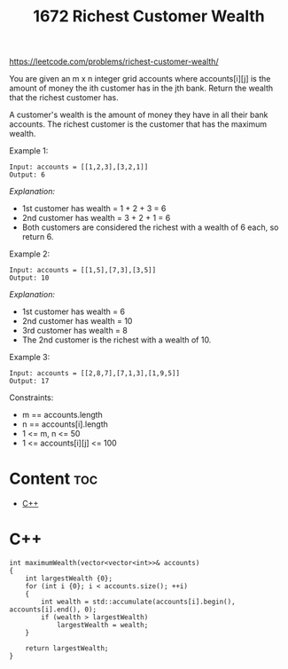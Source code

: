 #+title: 1672 Richest Customer Wealth

https://leetcode.com/problems/richest-customer-wealth/

You are given an m x n integer grid accounts where accounts[i][j] is the amount of money the i​​​​​​​​​​​th​​​​ customer has in the j​​​​​​​​​​​th​​​​ bank. Return the wealth that the richest customer has.

A customer's wealth is the amount of money they have in all their bank accounts. The richest customer is the customer that has the maximum wealth.

Example 1:

#+begin_src
Input: accounts = [[1,2,3],[3,2,1]]
Output: 6
#+end_src

/Explanation:/
- 1st customer has wealth = 1 + 2 + 3 = 6
- 2nd customer has wealth = 3 + 2 + 1 = 6
- Both customers are considered the richest with a wealth of 6 each, so return 6.

Example 2:

#+begin_src
Input: accounts = [[1,5],[7,3],[3,5]]
Output: 10
#+end_src

/Explanation:/
- 1st customer has wealth = 6
- 2nd customer has wealth = 10
- 3rd customer has wealth = 8
- The 2nd customer is the richest with a wealth of 10.

Example 3:

#+begin_src
Input: accounts = [[2,8,7],[7,1,3],[1,9,5]]
Output: 17
#+end_src

Constraints:

- m == accounts.length
- n == accounts[i].length
- 1 <= m, n <= 50
- 1 <= accounts[i][j] <= 100

* Content :toc:
- [[#c][C++]]

* C++

#+begin_src C++
int maximumWealth(vector<vector<int>>& accounts)
{
    int largestWealth {0};
    for (int i {0}; i < accounts.size(); ++i)
    {
        int wealth = std::accumulate(accounts[i].begin(), accounts[i].end(), 0);
        if (wealth > largestWealth)
            largestWealth = wealth;
    }

    return largestWealth;
}
#+end_src
